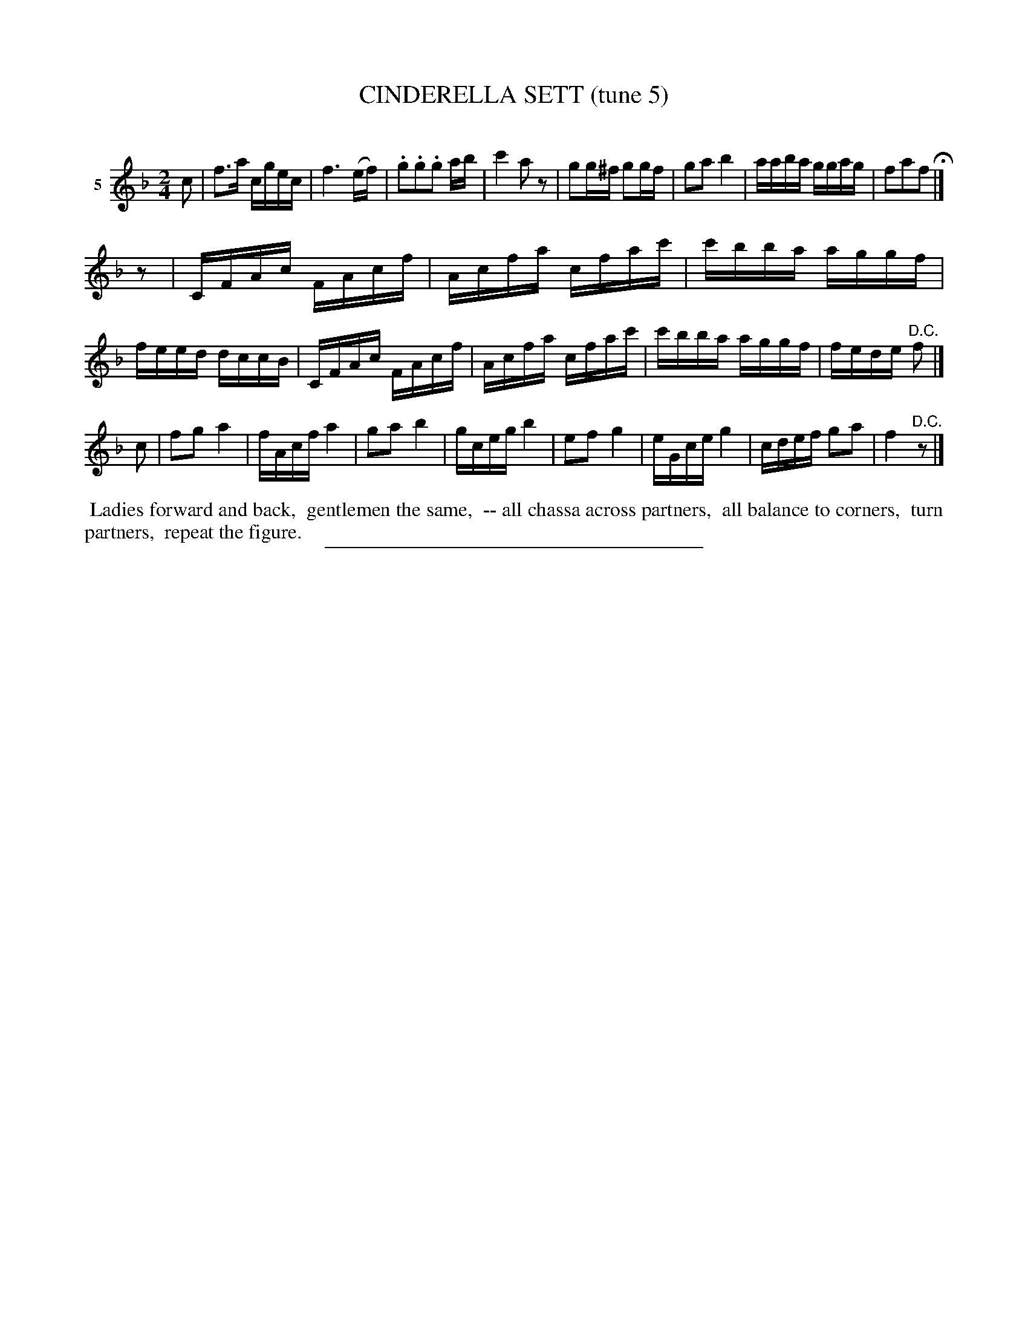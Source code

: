 X: 20912
T: CINDERELLA SETT (tune 5)
C:
%R: reel, march
B: Elias Howe "The Musician's Companion" 1843 p.91 #2
S: http://imslp.org/wiki/The_Musician's_Companion_(Howe,_Elias)
Z: 2015 John Chambers <jc:trillian.mit.edu>
N: Initial rest added to 2nd strain, to fix the rhythm.
M: 2/4
L: 1/16
K: F
% - - - - - - - - - - - - - - - - - - - - - - - - - - - - -
V: 1 name="5"
c2 |\
f3a cgec | f6 (ef) | .g2.g2.g2 ab | c'4 a2z2 |\
g2g^f g2gf | g2a2 b4 | aaba ggag | f2a2f2 H|]
z2 |\
CFAc FAcf | Acfa cfac' | c'bba aggf | feed dccB |\
CFAc FAcf | Acfa cfac' | c'bba aggf | fede "^D.C."f2 |]
c2 |\
f2g2 a4 | fAcf a4 | g2a2 b4 | gceg b4 |\
e2f2 g4 | eGce g4 | cdef g2a2 | f4 "^D.C."z2 |]
% - - - - - - - - - - Dance description - - - - - - - - - -
%%begintext align
%% Ladies forward and back,
%% gentlemen the same,
%% -- all chassa across partners,
%% all balance to corners,
%% turn partners,
%% repeat the figure.
%%endtext
% - - - - - - - - - - - - - - - - - - - - - - - - - - - - -
%%sep 1 1 300
